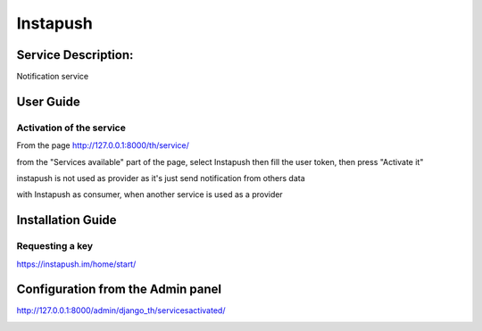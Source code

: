 Instapush
=========

Service Description:
--------------------

Notification service

User Guide
----------

Activation of the service
~~~~~~~~~~~~~~~~~~~~~~~~~

From the page http://127.0.0.1:8000/th/service/

.. image:: https://raw.githubusercontent.com/foxmask/django-th/master/docs/installation_guide/public_services.png
   :alt: Services

from the "Services available" part of the page, select Instapush then fill the user token, then press "Activate it"

instapush is not used as provider as it's just send notification from others data

with Instapush as consumer, when another service is used as a provider

.. image:: https://raw.githubusercontent.com/foxmask/django-th/master/docs/installation_guide/instapush_consumer_step3.png
    :alt: instapush step 3

.. image:: https://raw.githubusercontent.com/foxmask/django-th/master/docs/installation_guide/instapush_consumer_step4.png
    :alt: instapush step 4


Installation Guide
------------------

Requesting a key
~~~~~~~~~~~~~~~~

https://instapush.im/home/start/

Configuration from the Admin panel
----------------------------------

http://127.0.0.1:8000/admin/django_th/servicesactivated/

.. image:: https://raw.githubusercontent.com/foxmask/django-th/master/docs/installation_guide/service_instapush.png
    :target: https://instapush.im/
    :alt: Instapush
